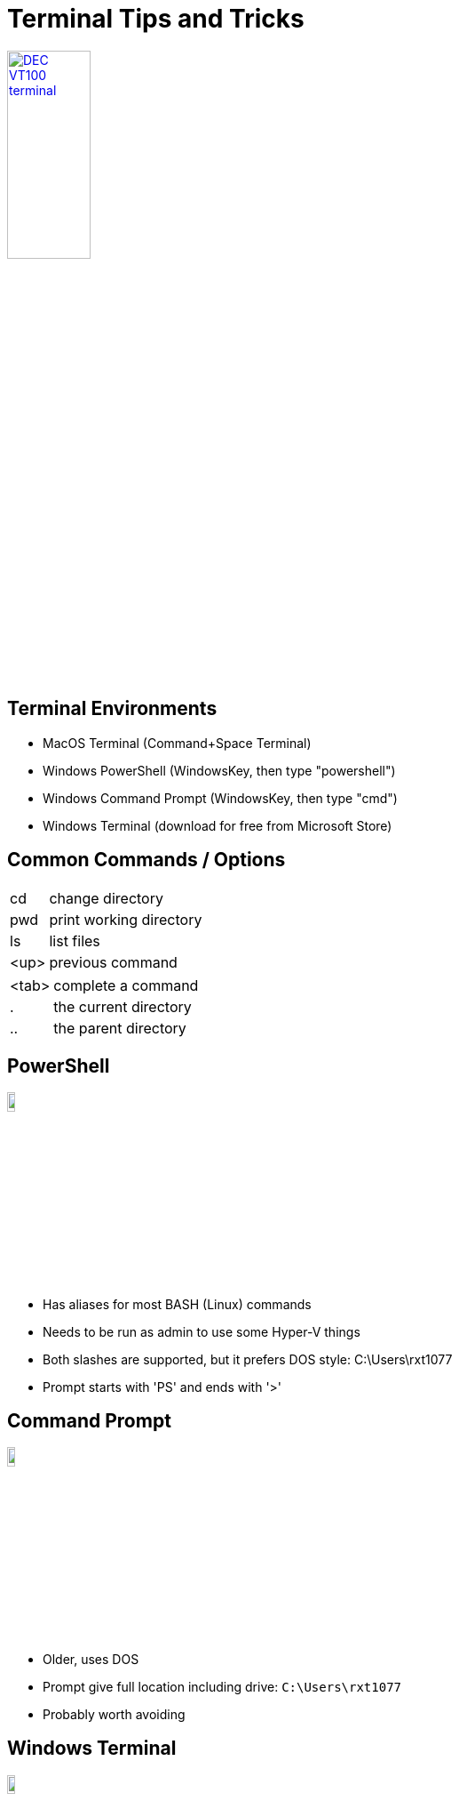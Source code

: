 = Terminal Tips and Tricks

image::https://upload.wikimedia.org/wikipedia/commons/9/99/DEC_VT100_terminal.jpg[link=https://en.wikipedia.org/wiki/VT100, width=33%]

== Terminal Environments

* MacOS Terminal (Command+Space Terminal)
* Windows PowerShell (WindowsKey, then type "powershell")
* Windows Command Prompt (WindowsKey, then type "cmd")
* Windows Terminal (download for free from Microsoft Store)

[.columns]
== Common Commands / Options

[.column]
[horizontal]
cd:: change directory
pwd:: print working directory
ls:: list files
<up>:: previous command

[.column]
[horizontal]
<tab>:: complete a command
.:: the current directory
..:: the parent directory

== PowerShell

image::https://upload.wikimedia.org/wikipedia/commons/2/2f/PowerShell_5.0_icon.png[width=10%]

* Has aliases for most BASH (Linux) commands
* Needs to be run as admin to use some Hyper-V things
* Both slashes are supported, but it prefers DOS style: C:\Users\rxt1077
* Prompt starts with 'PS' and ends with '>'

== Command Prompt

image::https://upload.wikimedia.org/wikipedia/commons/b/b3/Command_Prompt_on_Windows_10_RTM.png[width=10%]

* Older, uses DOS
* Prompt give full location including drive: `C:\Users\rxt1077`
* Probably worth avoiding

== Windows Terminal

image::https://upload.wikimedia.org/wikipedia/commons/0/01/Windows_Terminal_Logo_256x256.png[width=10%]

* New, free to download
* Supports multiple tabs
* Runs PowerShell
* Much more adaptible and better supported

== MacOS Terminal

image::https://upload.wikimedia.org/wikipedia/commons/b/b3/Terminalicon2.png[width=10%]

* Uses BASH (like Linux)
* Uses the backslash: `/Users/rxt1077`
* `~` refers to your home directory
* can use `sudo` to execute as root

== How to run a shell inside a new container

[source, console]
----
PS C:\Users\rxt1077> docker run -it ubuntu bash <1>
root@2417eb604422:/# <2>
----
<1> The `-it` switch tells it we want to run interactively
<2> Notice the prompt change

You could do a similar command with `exec` to run a shell inside a running
container
